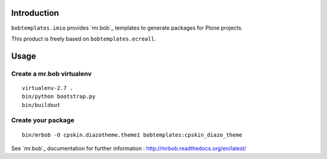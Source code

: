 Introduction
============

``bobtemplates.imio`` provides `mr.bob`_ templates to generate packages for
Plone projects.

This product is freely based on ``bobtemplates.ecreall``.

Usage
=====

Create a mr.bob virtualenv
--------------------------

::

  virtualenv-2.7 .
  bin/python bootstrap.py
  bin/buildout

Create your package
-------------------

::

  bin/mrbob -O cpskin.diazotheme.theme1 bobtemplates:cpskin_diazo_theme


See `mr.bob`_ documentation for further information : http://mrbob.readthedocs.org/en/latest/
